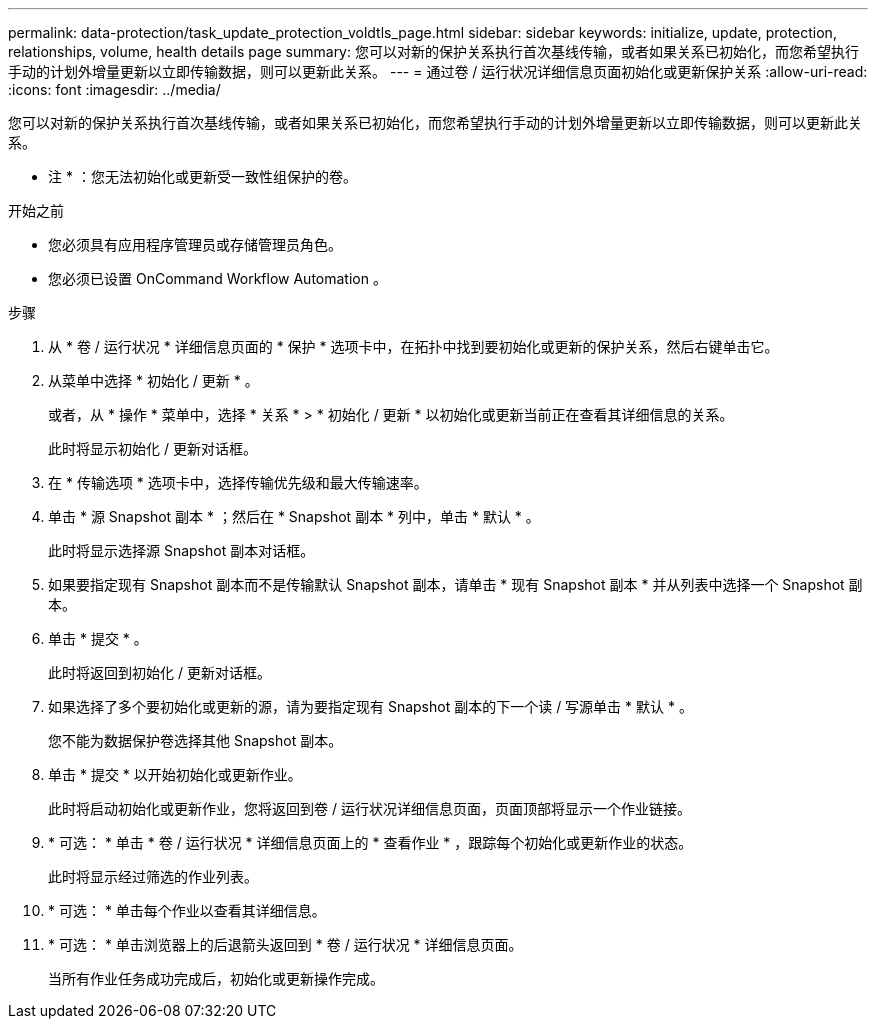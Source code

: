 ---
permalink: data-protection/task_update_protection_voldtls_page.html 
sidebar: sidebar 
keywords: initialize, update, protection, relationships, volume, health details page 
summary: 您可以对新的保护关系执行首次基线传输，或者如果关系已初始化，而您希望执行手动的计划外增量更新以立即传输数据，则可以更新此关系。 
---
= 通过卷 / 运行状况详细信息页面初始化或更新保护关系
:allow-uri-read: 
:icons: font
:imagesdir: ../media/


[role="lead"]
您可以对新的保护关系执行首次基线传输，或者如果关系已初始化，而您希望执行手动的计划外增量更新以立即传输数据，则可以更新此关系。

* 注 * ：您无法初始化或更新受一致性组保护的卷。

.开始之前
* 您必须具有应用程序管理员或存储管理员角色。
* 您必须已设置 OnCommand Workflow Automation 。


.步骤
. 从 * 卷 / 运行状况 * 详细信息页面的 * 保护 * 选项卡中，在拓扑中找到要初始化或更新的保护关系，然后右键单击它。
. 从菜单中选择 * 初始化 / 更新 * 。
+
或者，从 * 操作 * 菜单中，选择 * 关系 * > * 初始化 / 更新 * 以初始化或更新当前正在查看其详细信息的关系。

+
此时将显示初始化 / 更新对话框。

. 在 * 传输选项 * 选项卡中，选择传输优先级和最大传输速率。
. 单击 * 源 Snapshot 副本 * ；然后在 * Snapshot 副本 * 列中，单击 * 默认 * 。
+
此时将显示选择源 Snapshot 副本对话框。

. 如果要指定现有 Snapshot 副本而不是传输默认 Snapshot 副本，请单击 * 现有 Snapshot 副本 * 并从列表中选择一个 Snapshot 副本。
. 单击 * 提交 * 。
+
此时将返回到初始化 / 更新对话框。

. 如果选择了多个要初始化或更新的源，请为要指定现有 Snapshot 副本的下一个读 / 写源单击 * 默认 * 。
+
您不能为数据保护卷选择其他 Snapshot 副本。

. 单击 * 提交 * 以开始初始化或更新作业。
+
此时将启动初始化或更新作业，您将返回到卷 / 运行状况详细信息页面，页面顶部将显示一个作业链接。

. * 可选： * 单击 * 卷 / 运行状况 * 详细信息页面上的 * 查看作业 * ，跟踪每个初始化或更新作业的状态。
+
此时将显示经过筛选的作业列表。

. * 可选： * 单击每个作业以查看其详细信息。
. * 可选： * 单击浏览器上的后退箭头返回到 * 卷 / 运行状况 * 详细信息页面。
+
当所有作业任务成功完成后，初始化或更新操作完成。



